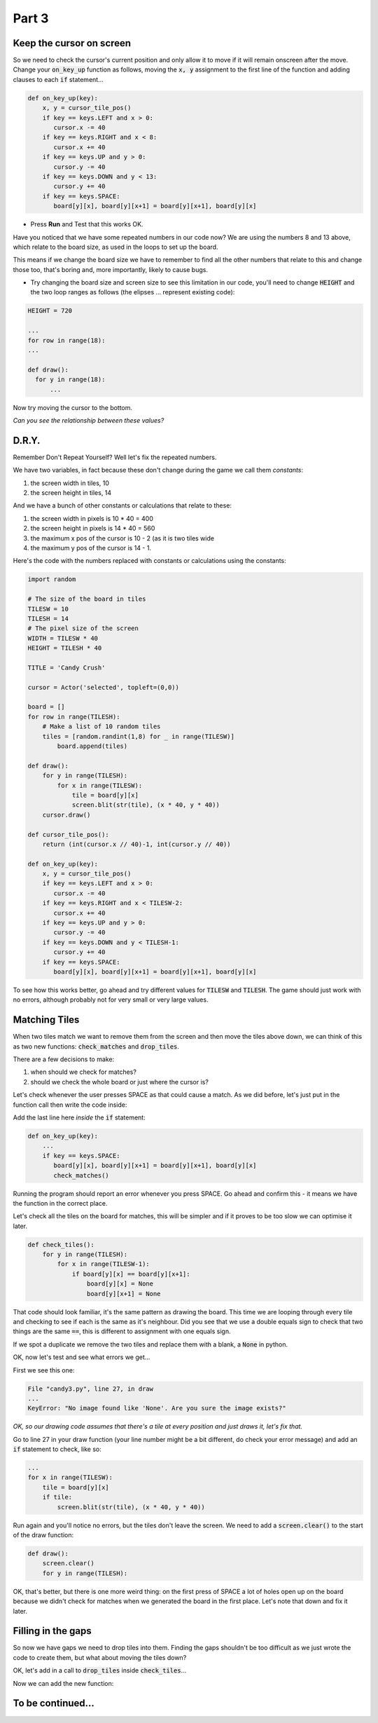 .. _part3:

Part 3
======

Keep the cursor on screen
-------------------------

So we need to check the cursor's current position and only allow it to move if it will remain onscreen after the move. Change your :code:`on_key_up` function as follows, moving the :code:`x, y` assignment to the first line of the function and adding clauses to each :code:`if` statement...

.. code:: python

   def on_key_up(key):
       x, y = cursor_tile_pos()
       if key == keys.LEFT and x > 0:
          cursor.x -= 40
       if key == keys.RIGHT and x < 8:
          cursor.x += 40
       if key == keys.UP and y > 0:
          cursor.y -= 40
       if key == keys.DOWN and y < 13:
          cursor.y += 40
       if key == keys.SPACE:
          board[y][x], board[y][x+1] = board[y][x+1], board[y][x]          

* Press **Run** and Test that this works OK.

Have you noticed that we have some repeated numbers in our code now? We are using the numbers 8 and 13 above, which relate to the board size, as used in the loops to set up the board.

This means if we change the board size we have to remember to find all the other numbers that relate to this and change those too, that's boring and, more importantly, likely to cause bugs. 

* Try changing the board size and screen size to see this limitation in our code, you'll need to change :code:`HEIGHT` and the two loop ranges as follows (the elipses ... represent existing code):

.. code:: python

   HEIGHT = 720

   ...
   for row in range(18):
   ...

   def draw():
     for y in range(18):
         ...

Now try moving the cursor to the bottom.

*Can you see the relationship between these values?*


D.R.Y.
------

Remember Don't Repeat Yourself? Well let's fix the repeated numbers.

We have two variables, in fact because these don't change during the game we call them *constants*:

1. the screen width in tiles, 10
2. the screen height in tiles, 14

And we have a bunch of other constants or calculations that relate to these:

1. the screen width in pixels is 10 * 40 = 400
2. the screen height in pixels is 14 * 40 = 560
3. the maximum x pos of the cursor is 10 - 2 (as it is two tiles wide
4. the maximum y pos of the cursor is 14 - 1.

Here's the code with the numbers replaced with constants or calculations using the constants:

.. code:: python

   import random

   # The size of the board in tiles
   TILESW = 10
   TILESH = 14
   # The pixel size of the screen
   WIDTH = TILESW * 40
   HEIGHT = TILESH * 40

   TITLE = 'Candy Crush'

   cursor = Actor('selected', topleft=(0,0))

   board = []
   for row in range(TILESH):
       # Make a list of 10 random tiles
       tiles = [random.randint(1,8) for _ in range(TILESW)]
           board.append(tiles)

   def draw():
       for y in range(TILESH):
           for x in range(TILESW):
               tile = board[y][x]
               screen.blit(str(tile), (x * 40, y * 40))
       cursor.draw()

   def cursor_tile_pos():
       return (int(cursor.x // 40)-1, int(cursor.y // 40))

   def on_key_up(key):
       x, y = cursor_tile_pos()
       if key == keys.LEFT and x > 0:
          cursor.x -= 40
       if key == keys.RIGHT and x < TILESW-2:
          cursor.x += 40
       if key == keys.UP and y > 0:
          cursor.y -= 40
       if key == keys.DOWN and y < TILESH-1:
          cursor.y += 40
       if key == keys.SPACE:
          board[y][x], board[y][x+1] = board[y][x+1], board[y][x]

To see how this works better, go ahead and try different values for :code:`TILESW` and :code:`TILESH`. The game should just work with no errors, although probably not for very small or very large values. 


Matching Tiles
--------------

When two tiles match we want to remove them from the screen and then move the tiles above down, we can think of this as two new functions: :code:`check_matches` and :code:`drop_tiles`.

There are a few decisions to make:

1. when should we check for matches? 
2. should we check the whole board or just where the cursor is?

Let's check whenever the user presses SPACE as that could cause a match. As we did before, let's just put in the function call then write the code inside:

Add the last line here *inside* the :code:`if` statement:

.. code:: python

   def on_key_up(key):
       ...
       if key == keys.SPACE:
          board[y][x], board[y][x+1] = board[y][x+1], board[y][x]
          check_matches()
          
Running the program should report an error whenever you press SPACE. Go ahead and confirm this - it means we have the function in the correct place. 

Let's check all the tiles on the board for matches, this will be simpler and if it proves to be too slow we can optimise it later.

.. code:: python

   def check_tiles():
       for y in range(TILESH): 
           for x in range(TILESW-1):
               if board[y][x] == board[y][x+1]:
                   board[y][x] = None
                   board[y][x+1] = None

That code should look familiar, it's the same pattern as drawing the board. This time we are looping through every tile and checking to see if each is the same as it's neighbour. Did you see that we use a double equals sign to check that two things are the same :code:`==`, this is different to assignment with one equals sign.

If we spot a duplicate we remove the two tiles and replace them with a blank, a :code:`None` in python.

OK, now let's test and see what errors we get...

First we see this one:

.. code:: python

   File "candy3.py", line 27, in draw
   ...
   KeyError: "No image found like 'None'. Are you sure the image exists?"

*OK, so our drawing code assumes that there's a tile at every position and just draws it, let's fix that.*

Go to line 27 in your draw function (your line number might be a bit different, do check your error message) and add an :code:`if` statement to check, like so:

.. code:: python

   ...
   for x in range(TILESW):
       tile = board[y][x]
       if tile:
           screen.blit(str(tile), (x * 40, y * 40))

Run again and you'll notice no errors, but the tiles don't leave the screen. We need to add a :code:`screen.clear()` to the start of the draw function:

.. code:: python

   def draw():
       screen.clear()
       for y in range(TILESH):

OK, that's better, but there is one more weird thing: on the first press of SPACE a lot of holes open up on the board because we didn't check for matches when we generated the board in the first place. Let's note that down and fix it later.


Filling in the gaps
-------------------

So now we have gaps we need to drop tiles into them. Finding the gaps shouldn't be too difficult as we just wrote the code to create them, but what about moving the tiles down?

OK, let's add in a call to :code:`drop_tiles` inside :code:`check_tiles`...

.. code:: python
   def check_tiles():
       for y in range(TILESH):
           for x in range(TILESW-1):
               if board[y][x] == board[y][x+1]:
                   board[y][x] = None
                   board[y][x+1] = None
                   # Add these two lines
                   drop_tiles(x,y)
                   drop_tiles(x+1,y)

Now we can add the new function:


           
To be continued...
------------------

